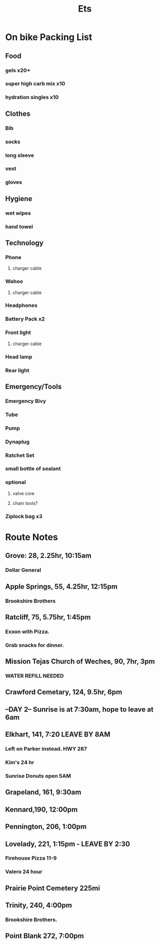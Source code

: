 #+title: Ets
* On bike Packing List
** Food
*** gels x20+
*** super high carb mix x10
*** hydration singles x10
** Clothes
*** Bib
*** socks
*** long sleeve
*** vest
*** gloves
** Hygiene
*** wet wipes
*** hand towel
** Technology
*** Phone
**** charger cable
*** Wahoo
**** charger cable
*** Headphones
*** Battery Pack x2
*** Front light
**** charger cable
*** Head lamp
*** Rear light
** Emergency/Tools
*** Emergency Bivy
*** Tube
*** Pump
*** Dynaplug
*** Ratchet Set
*** small bottle of sealant
*** optional
**** valve core
**** chain tools?
*** Ziplock bag x3
* Route Notes
** Grove: 28, 2.25hr, 10:15am
*** Dollar General
** Apple Springs, 55, 4.25hr, 12:15pm
*** Brookshire Brothers
** Ratcliff, 75, 5.75hr, 1:45pm
*** Exxon with Pizza.
*** Grab snacks for dinner.
** Mission Tejas Church of Weches, 90, 7hr, 3pm
*** WATER REFILL NEEDED
** Crawford Cemetary, 124, 9.5hr, 6pm
** --DAY 2-- Sunrise is at 7:30am, hope to leave at 6am
** Elkhart, 141, 7:20 LEAVE BY 8AM
*** Left on Parker instead. HWY 287
*** Kim's 24 hr
*** Sunrise Donuts open 5AM
** Grapeland, 161, 9:30am
** Kennard,190, 12:00pm
** Pennington, 206, 1:00pm
** Lovelady, 221, 1:15pm - LEAVE BY 2:30
*** Firehouse Pizza 11-9
*** Valero 24 hour
** Prairie Point Cemetery 225mi
** Trinity, 240, 4:00pm
*** Brookshire Brothers.
** Point Blank 272, 7:00pm
